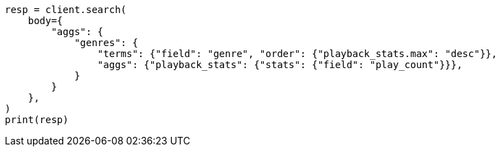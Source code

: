 // aggregations/bucket/terms-aggregation.asciidoc:397

[source, python]
----
resp = client.search(
    body={
        "aggs": {
            "genres": {
                "terms": {"field": "genre", "order": {"playback_stats.max": "desc"}},
                "aggs": {"playback_stats": {"stats": {"field": "play_count"}}},
            }
        }
    },
)
print(resp)
----